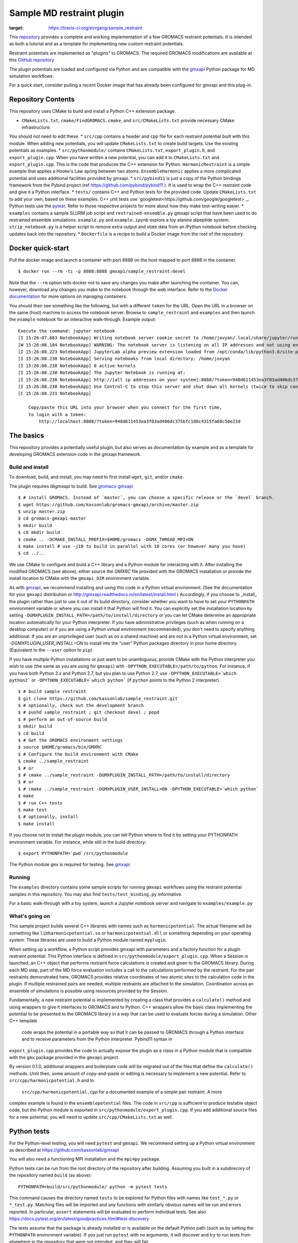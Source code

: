 ==========================
Sample MD restraint plugin
==========================

.. image:: https://travis-ci.org/eirrgang/sample_restraint.svg?branch=devel
:target: https://travis-ci.org/eirrgang/sample_restraint

This `repository <https://github.com/kassonlab/sample_restraint>`_ provides a complete and working implementation of a
few GROMACS restraint potentials. It is intended as both
a tutorial and as a template for implementing new custom restraint potentials.

Restraint potentials are implemented as "plugins" to GROMACS. The required GROMACS modifications are available at this
`GitHub repository <https://github.com/kassonlab/gromacs-gmxapi>`_

The plugin potentials are loaded and configured via Python and are compatible with the `gmxapi <https://github.com/kassonlab/gmxapi>`_
Python package for MD simulation workflows.

For a quick start, consider pulling a recent Docker image that has already been configured for gmxapi and this plug-in.

Repository Contents
===================
This repository uses CMake to build and install a Python C++ extension package.

* ``CMakeLists.txt``, ``cmake/FindGROMACS.cmake``, and ``src/CMakeLists.txt`` provide necessary CMake infrastructure.
You should not need to edit these.
* ``src/cpp`` contains a header and ``cpp`` file for each restraint potential built with this module. When adding new
potentials, you will update ``CMakeLists.txt`` to create build targets. Use the existing potentials as examples.
* ``src/pythonmodule/`` contains ``CMakeLists.txt``, ``export_plugin.h``, and ``export_plugin.cpp``. When you have
written a new potential, you can add it to ``CMakeLists.txt`` and ``export_plugin.cpp``. This is the code that produces
the C++ extension for Python. ``HarmonicRestraint`` is a simple example that applies a Hooke's Law spring between two
atoms. ``EnsembleHarmonic`` applies a more complicated potential and uses additional facilities provided by gmxapi.
* ``src/pybind11`` is just a copy of the Python bindings framework from the Pybind project (ref
https://github.com/pybind/pybind11 ). It is used to wrap the C++ restraint code and give it a Python interface.
* ``tests/`` contains C++ and Python tests for the provided code. Update ``CMakeLists.txt`` to add your own, based on
these examples. C++ unit tests use `googletest<https://github.com/google/googletest>`_. Python tests use the
`pytest <https://docs.pytest.org/en/latest/>`_. Refer to those respective projects for more about how they make
test-writing easier.
* ``examples`` contains a sample SLURM job script and ``restrained-ensemble.py`` gmxapi script that have been used to do
restrained ensemble simulations. ``example.py`` and ``example.ipynb`` explore a toy alanine dipeptide system.
``strip_notebook.py`` is a helper script to remove extra output and state data from an iPython notebook before checking
updates back into the repository.
* ``Dockerfile`` is a recipe to build a Docker image from the root of the repository.

Docker quick-start
==================

Pull the docker image and launch a container with port 8888 on the host mapped to port 8888 in the container.
::

    $ docker run --rm -ti -p 8888:8888 gmxapi/sample_restraint:devel

Note that the ``--rm`` option tells docker not to save
any changes you make after launching the container. You can, however, download any changes you make to the notebook
through the web interface. Refer to the `Docker documentation <https://docs.docker.com>`_ for more options on managing
containers.

You should then see something like the following, but with a different ``token`` for the URL. Open the
URL in a browser on the same (host) machine to access the notebook server. Browse to ``sample_restraint`` and
``examples`` and then launch the ``example`` notebook for an interactive walk-through. Example output::

    Execute the command: jupyter notebook
    [I 15:26:07.683 NotebookApp] Writing notebook server cookie secret to /home/jovyan/.local/share/jupyter/runtime/notebook_cookie_secret
    [W 15:26:08.184 NotebookApp] WARNING: The notebook server is listening on all IP addresses and not using encryption. This is not recommended.
    [I 15:26:08.223 NotebookApp] JupyterLab alpha preview extension loaded from /opt/conda/lib/python3.6/site-packages/jupyterlab
    [I 15:26:08.230 NotebookApp] Serving notebooks from local directory: /home/jovyan
    [I 15:26:08.230 NotebookApp] 0 active kernels
    [I 15:26:08.230 NotebookApp] The Jupyter Notebook is running at:
    [I 15:26:08.230 NotebookApp] http://[all ip addresses on your system]:8888/?token=948d611453ea3f03ad406dc375bfc186c4315fa68c50e23d
    [I 15:26:08.230 NotebookApp] Use Control-C to stop this server and shut down all kernels (twice to skip confirmation).
    [C 15:26:08.231 NotebookApp]

        Copy/paste this URL into your browser when you connect for the first time,
        to login with a token:
            http://localhost:8888/?token=948d611453ea3f03ad406dc375bfc186c4315fa68c50e23d

The basics
==========

This repository provides a potentially useful plugin, but also serves as documentation by example and
as a template for developing GROMACS extension code in the gmxapi framework.

Build and install
-----------------

To download, build, and install, you may need to first install ``wget``, ``git``, and/or ``cmake``.


The plugin requires `libgmxapi` to build. See `gromacs-gmxapi <https://github.com/kassonlab/gromacs-gmxapi>`_
::

    $ # install GROMACS. Instead of `master`, you can choose a specific release or the `devel` branch.
    $ wget https://github.com/kassonlab/gromacs-gmxapi/archive/master.zip
    $ unzip master.zip
    $ cd gromacs-gmxapi-master
    $ mkdir build
    $ cd mkdir build
    $ cmake .. -DCMAKE_INSTALL_PREFIX=$HOME/gromacs -DGMX_THREAD_MPI=ON
    $ make install # use -j10 to build in parallel with 10 cores (or however many you have)
    $ cd ../..

We use CMake to configure and build a C++ library and a Python module for interacting with it.
After installing the modified GROMACS (see above), either source the `GMXRC` file provided with the GROMACS installation
or provide the install location to CMake with the ``gmxapi_DIR`` environment variable.

As with `gmxapi <https://github.com/kassonlab/gromacs-gmxapi>`_, we recommend installing and using this code in a
Python virtual environment. (See the documentation for your ``gmxapi`` distribution or
http://gmxapi.readthedocs.io/en/latest/install.html ) Accordingly, if you choose to _install_ the plugin rather than
just to use it out of its build directory, consider whether you want to have to set your ``PYTHONPATH`` environment
variable or where you can install it that Python will find it. You can explicitly set the installation location
by setting ``-DGMXPLUGIN_INSTALL_PATH=/path/to/install/directory`` or you can let CMake determine an
appropriate location automatically for your Python interpreter. If you have administrative privileges
(such as when running on a desktop computer) or if you are using a Python virtual environment (recommended),
you don't need to specify anything additional. If you are an unprivileged user (such as on a shared machine) and are not
in a Python virtual environment, set `-DGMXPLUGIN_USER_INSTALL=ON` to install into
the "user" Python packages directory in your home directory. (Equivalent to the ``--user`` option to ``pip``)

If you have multiple Python installations or just want to be unambiguous, provide CMake with the Python
interpreter you wish to use (the same as you are using for ``gmxapi``) with ``-DPYTHON_EXECUTABLE=/path/to/python``.
For instance, if you have both Python 3.x and Python 2.7,
but you plan to use Python 2.7, use ``-DPYTHON_EXECUTABLE=`which python2``` or ``-DPYTHON_EXECUTABLE=`which python```
(if ``python`` points to the Python 2 interpreter).
::

    $ # build sample restraint
    $ git clone https://github.com/kassonlab/sample_restraint.git
    $ # optionally, check out the development branch
    $ # pushd sample_restraint ; git checkout devel ; popd
    $ # perform an out-of-source build
    $ mkdir build
    $ cd build
    $ # Get the GROMACS environment settings
    $ source $HOME/gromacs/bin/GMXRC
    $ # Configure the build environment with CMake
    $ cmake ../sample_restraint
    $ # or
    $ # cmake ../sample_restraint -DGMXPLUGIN_INSTALL_PATH=/path/to/install/directory
    $ # or
    $ # cmake ../sample_restraint -DGMXPLUGIN_USER_INSTALL=ON -DPYTHON_EXECUTABLE=`which python`
    $ make
    $ # run C++ tests
    $ make test
    $ # optionally, install
    $ make install

If you choose not to install the plugin module, you can tell Python where to find it by setting your PYTHONPATH
environment variable. For instance, while still in the build directory::

    $ export PYTHONPATH=`pwd`/src/pythonmodule

The Python module ``gmx`` is required for testing. See `gmxapi <https://github.com/kassonlab/gmxapi>`_

Running
-------
The ``examples`` directory contains some sample scripts for running ``gmxapi`` workflows using the restraint potential
samples in this repository. You may also find ``tests/test_binding.py`` informative.

For a basic walk-through with a toy system, launch a Jupyter notebook server and navigate to ``examples/example.py``

What's going on
---------------

This sample project builds several C++ libraries with names such as ``harmonicpotential``.
The actual filename will be something like ``libharmonicpotential.so`` or ``harmonicpotential.dll``
or something depending on your operating system.
These libraries are used to build a Python module named ``myplugin``.

When setting up a workflow, a Python script provides gmxapi with parameters and a factory function
for a plugin restraint potential. This Python interface is defined in ``src/pythonmodule/export_plugin.cpp``.
When a Session is launched, an C++ object that performs restraint force calculations is created and
given to the GROMACS library. During each MD step, part of the MD force evaluation includes a call
to the calculations performed by the restraint. For the pair restraints demonstrated here, GROMACS
provides relative coordinates of two atomic sites to the calculation code in the plugin. If multiple
restrained pairs are needed, multiple restraints are attached to the simulation. Coordination across
an ensemble of simulations is possible using resources provided by the Session.

Fundamentally, a new restraint potential is implemented by creating a class that provides a
``calculate()`` method and using wrappers to give it interfaces to GROMACS and to Python.
C++ wrappers allow the basic class implementing the potential to be presented to the GROMACS
library in a way that can be used to evaluate forces during a simulation. Other C++ template
 code wraps the potential in a portable way so that it can be passed to GROMACS through a Python
 interface and to receive parameters from the Python interpreter. Pybind11 syntax in
``export_plugin.cpp`` provides the code to actually expose the plugin as a class in a Python module
that is compatible with the ``gmx`` package provided in the ``gmxapi`` project.

By version
0.1.0, additional wrappers and boilerplate code will be migrated out of the files that
define the ``calculate()`` methods. Until then, some amount of copy-and-paste or editing is
necessary to implement a new potential. Refer to ``src/cpp/harmonicpotential.h`` and to
 ``src/cpp/harmonicpotential.cpp`` for a documented example of a simple pair restraint. A more
complex example is found in the ``ensemblepotential`` files. The code in ``src/cpp`` is sufficient
to produce testable object code, but the Python module is exported in ``src/pythonmodule/export_plugin.cpp``. If you add
additional source files for a new potential,
you will need to update ``src/cpp/CMakeLists.txt`` as well.

Python tests
============

For the Python-level testing, you will need ``pytest`` and ``gmxapi``. We recommend setting up a Python virtual
environment as described at
`https://github.com/kassonlab/gmxapi <https://github.com/kassonlab/gmxapi>`_

You will also need a functioning MPI installation and the ``mpi4py`` package.

Python tests can be run from the root directory of the repository after building.
Assuming you built in a subdirecory of the repository named ``build`` (as above)::

    PYTHONPATH=build/src/pythonmodule/ python -m pytest tests

This command causes the directory named ``tests`` to be explored for Python files with names like ``test_*.py`` or
``*_test.py``.
Matching files will be imported and any functions with similarly obvious names will be run and errors reported.
In particular, ``assert`` statements will be evaluated to perform individual tests.
See also https://docs.pytest.org/en/latest/goodpractices.html#test-discovery

The tests assume that the package is already installed or is available on the default Python path (such as by setting
the ``PYTHONPATH`` environment variable).
If you just run ``pytest`` with no arguments, it will discover and try to run tests from elsewhere in the repository
that were not intended, and they will fail.

To run the full set of tests for the ensemble workflow features, first make sure that you have an MPI-capable environment
and ``mpi4py`` installed. Refer to http://mpi4py.readthedocs.io/en/stable/ and https://github.com/kassonlab/gmxapi for more
information.

The ensemble tests assume that 2 ranks are available. After installing the plugin, run (for example)::

    $ mpiexec -n 2 python -m mpi4py -m pytest

If you do not have MPI set up for your system, you could build a docker image using the Dockerfile in this
repository and do::

    $ docker run --cpus 2 --rm -ti samplerestraint bash -c "cd /home/jovyan/sample_restraint/tests && mpiexec -n 2 python -m mpi4py -m pytest"

